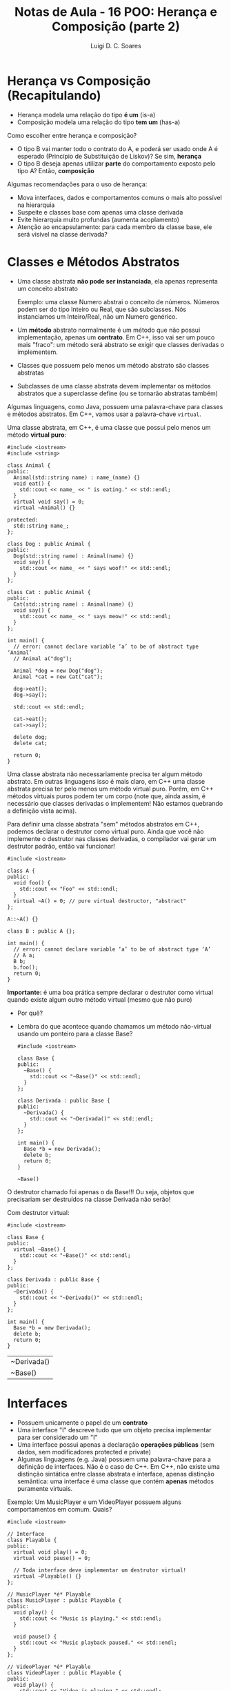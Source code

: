 #+title: Notas de Aula - 16 POO: Herança e Composição (parte 2)
#+author: Luigi D. C. Soares
#+startup: entitiespretty
#+options: toc:nil  num:nil

* Herança vs Composição (Recapitulando)

- Herança modela uma relação do tipo *é um* (is-a)
- Composição modela uma relação do tipo *tem um* (has-a)

Como escolher entre herança e composição?

- O tipo B vai manter todo o contrato do A, e poderá ser usado onde A é esperado (Princípio de Substituição de Liskov)? Se sim, *herança*
- O tipo B deseja apenas utilizar *parte* do comportamento exposto pelo tipo A? Então, *composição*

Algumas recomendações para o uso de herança:
 
- Mova interfaces, dados e comportamentos comuns o mais alto possível na hierarquia
- Suspeite e classes base com apenas uma classe derivada
- Evite hierarquia muito profundas (aumenta acoplamento)
- Atenção ao encapsulamento: para cada membro da classe base, ele será visível na classe derivada?

* Classes e Métodos Abstratos

- Uma classe abstrata *não pode ser instanciada*, ela apenas representa um conceito abstrato

  Exemplo: uma classe Numero abstrai o conceito de números. Números podem ser do tipo Inteiro ou Real, que são subclasses. Nós instanciamos um Inteiro/Real, não um Numero genérico.
  
- Um *método* abstrato normalmente é um método que não possui implementação, apenas um *contrato*. Em C++, isso vai ser um pouco mais "fraco": um método será abstrato se exigir que classes derivadas o implementem.
- Classes que possuem pelo menos um método abstrato são classes abstratas
- Subclasses de uma classe abstrata devem implementar os métodos abstratos que a superclasse define (ou se tornarão abstratas também)

Algumas linguagens, como Java, possuem uma palavra-chave para classes e métodos abstratos. Em C++, vamos usar a palavra-chave ~virtual~.

Uma classe abstrata, em C++, é uma classe que possui pelo menos um método *virtual puro*:

#+begin_src C++ :flags -std=c++17
#include <iostream>
#include <string>

class Animal {
public:
  Animal(std::string name) : name_(name) {}
  void eat() {
    std::cout << name_ << " is eating." << std::endl;
  }
  virtual void say() = 0;
  virtual ~Animal() {}

protected:
  std::string name_;
};

class Dog : public Animal {
public:
  Dog(std::string name) : Animal(name) {}
  void say() {
    std::cout << name_ << " says woof!" << std::endl;
  }
};

class Cat : public Animal {
public:
  Cat(std::string name) : Animal(name) {}
  void say() {
    std::cout << name_ << " says meow!" << std::endl;
  }
};

int main() {
  // error: cannot declare variable ‘a’ to be of abstract type ‘Animal’
  // Animal a("dog");

  Animal *dog = new Dog("dog");
  Animal *cat = new Cat("cat");

  dog->eat();
  dog->say();

  std::cout << std::endl;

  cat->eat();
  cat->say();

  delete dog;
  delete cat;
  
  return 0;
}
#+end_src

#+RESULTS:
| dog | is   | eating. |
| dog | says | woof!   |
|     |      |         |
| cat | is   | eating. |
| cat | says | meow!   |

Uma classe abstrata não necessariamente precisa ter algum método abstrato. Em outras linguagens isso é mais claro, em C++ uma classe abstrata precisa ter pelo menos um método virtual puro. Porém, em C++ métodos virtuais puros podem ter um corpo (note que, ainda assim, é necessário que classes derivadas o implementem! Não estamos quebrando a definição vista acima).

Para definir uma classe abstrata "sem" métodos abstratos em C++, podemos declarar o destrutor como virtual puro. Ainda que você não implemente o destrutor nas classes derivadas, o compilador vai gerar um destrutor padrão, então vai funcionar!

#+begin_src C++ :flags -std=c++17
#include <iostream>

class A {
public:
  void foo() {
    std::cout << "Foo" << std::endl;
  }
  virtual ~A() = 0; // pure virtual destructor, "abstract"
};

A::~A() {}

class B : public A {};

int main() {
  // error: cannot declare variable ‘a’ to be of abstract type ‘A’
  // A a;
  B b;
  b.foo();
  return 0;
}
#+end_src

#+RESULTS:
: Foo

*Importante:* é uma boa prática sempre declarar o destrutor como virtual quando existe algum outro método virtual (mesmo que não puro)
- Por quê?
- Lembra do que acontece quando chamamos um método não-virtual usando um ponteiro para a classe Base?

  #+begin_src C++ :flags -std=c++17
  #include <iostream>

  class Base {
  public:
    ~Base() {
      std::cout << "~Base()" << std::endl;
    }
  };

  class Derivada : public Base {
  public:
    ~Derivada() {
      std::cout << "~Derivada()" << std::endl;
    }
  };

  int main() {
    Base *b = new Derivada();
    delete b;
    return 0;
  }
  #+end_src

  #+RESULTS:
  : ~Base()

O destrutor chamado foi apenas o da Base!!! Ou seja, objetos que precisariam ser destruídos na classe Derivada não serão!

Com destrutor virtual:

  #+begin_src C++ :flags -std=c++17
  #include <iostream>

  class Base {
  public:
    virtual ~Base() {
      std::cout << "~Base()" << std::endl;
    }
  };

  class Derivada : public Base {
  public:
    ~Derivada() {
      std::cout << "~Derivada()" << std::endl;
    }
  };

  int main() {
    Base *b = new Derivada();
    delete b;
    return 0;
  }
  #+end_src

  #+RESULTS:
  | ~Derivada() |
  | ~Base()     |

* Interfaces

- Possuem unicamente o papel de um *contrato*
- Uma interface "I" descreve tudo que um objeto precisa implementar para ser considerado um "I"
- Uma interface possui apenas a declaração *operações públicas* (sem dados, sem modificadores protected e private)
- Algumas linguagens (e.g. Java) possuem uma palavra-chave para a definição de interfaces. Não é o caso de C++. Em C++, não existe uma distinção sintática entre classe abstrata e interface, apenas distinção semântica: uma interface é uma classe que contém *apenas* métodos puramente virtuais.

Exemplo: Um MusicPlayer e um VideoPlayer possuem alguns comportamentos em comum. Quais?

#+begin_src C++ :flags -std=c++17
#include <iostream>

// Interface
class Playable {
public:
  virtual void play() = 0;
  virtual void pause() = 0;

  // Toda interface deve implementar um destrutor virtual!
  virtual ~Playable() {} 
};

// MusicPlayer *é* Playable
class MusicPlayer : public Playable {
public:
  void play() {
    std::cout << "Music is playing." << std::endl;
  }

  void pause() {
    std::cout << "Music playback paused." << std::endl;
  }
};

// VideoPlayer *é* Playable
class VideoPlayer : public Playable {
public:
  void play() {
    std::cout << "Video is playing." << std::endl;
  }

  void pause() {
    std::cout << "Video playback paused." << std::endl;
  }
};

int main() {
  MusicPlayer mp;
  mp.play();
  mp.pause();
  
  VideoPlayer vp;
  vp.play();
  vp.pause();
  
  return 0;
}
#+end_src

#+RESULTS:
| Music | is       | playing. |
| Music | playback | paused.  |
| Video | is       | playing. |
| Video | playback | paused.  |

MusicPlayer e VideoPlayer poderiam, também, ter uma função de gravar.
- Faz sentido colocar esta operação em ~Playable~?
- Podemos ter uma classe implementado duas interfaces? Herança múltipla (um caso que faz sentido!)

#+begin_src C++ :flags -std=c++17
#include <iostream>

// Interface
class Playable {
public:
  virtual void play() = 0;
  virtual void pause() = 0;

  // Toda interface deve implementar um destrutor virtual!
  virtual ~Playable() {} 
};

// Outra interface
class Recordable {
public:
  virtual void record() = 0;
  virtual ~Recordable() {}
};

// MusicPlayer *é* Playable
class MusicPlayer : public Playable, public Recordable {
public:
  void play() {
    std::cout << "Music is playing." << std::endl;
  }

  void pause() {
    std::cout << "Music playback paused." << std::endl;
  }
};

// VideoPlayer *é* Playable
class VideoPlayer : public Playable, public Recordable {
public:
  void play() {
    std::cout << "Video is playing." << std::endl;
  }

  void pause() {
    std::cout << "Video playback paused." << std::endl;
  }
};

int main() {
  MusicPlayer mp;
  mp.play();
  mp.pause();
  
  VideoPlayer vp;
  vp.play();
  vp.pause();
  
  return 0;
}
#+end_src

#+begin_example
error: cannot declare variable ‘mp’ to be of abstract type ‘MusicPlayer’
error: cannot declare variable ‘vp’ to be of abstract type ‘VideoPlayer’
#+end_example

Hmm, o que deu errado? Volte ao código para identificar o que esquecemos.

#+begin_src C++ :flags -std=c++17
#include <iostream>

// Interface
class Playable {
public:
  virtual void play() = 0;
  virtual void pause() = 0;

  // Toda interface deve implementar um destrutor virtual!
  virtual ~Playable() {} 
};

// Outra interface
class Recordable {
public:
  virtual void record() = 0;
  virtual ~Recordable() {}
};

// MusicPlayer *é* Playable
class MusicPlayer : public Playable, public Recordable {
public:
  void play() {
    std::cout << "Music is playing." << std::endl;
  }

  void pause() {
    std::cout << "Music playback paused." << std::endl;
  }

  void record() {
    std::cout << "Recording music." << std::endl;
  }
};

// VideoPlayer *é* Playable
class VideoPlayer : public Playable, public Recordable {
public:
  void play() {
    std::cout << "Video is playing." << std::endl;
  }

  void pause() {
    std::cout << "Video playback paused." << std::endl;
  }
  
  void record() {
    std::cout << "Recording video." << std::endl;
  }
};

int main() {
  MusicPlayer mp;
  mp.play();
  mp.record();
  mp.pause();
  
  VideoPlayer vp;
  vp.play();
  vp.record();
  vp.pause();
  
  return 0;
}
#+end_src

#+RESULTS:
| Music     | is       | playing. |
| Recording | music.   |          |
| Music     | playback | paused.  |
| Video     | is       | playing. |
| Recording | video.   |          |
| Video     | playback | paused.  |

* + Boas Práticas: SOLID

*Créditos*: Os exemplos foram retirados do vídeo https://www.youtube.com/watch?v=pTB30aXS77U

Vimos anteriormente o Princípio da Responsabilidade Única (SRP), o "S" de SOLID. Vamos retomar o exemplo que utilizamos:

#+begin_src C++ :flags -std=c++17
#include <iostream>
#include <map>
#include <vector>

struct Item {
  unsigned code;
  std::string name;
  float price;
};

class Order {
public:
  enum class Status { open, paid };
  Status status = Status::open;

  void add_item(Item item) {
    _items_quantities.insert({item, 0});
    _items_quantities[item]++;
  }

  float total_price() const {
    float total = 0.0;
    for (auto [item, quantity] : _items_quantities) {
      total += item.price * quantity;
    }
    return total;
  }

private:
  class _ItemComparator {
  public:
    bool operator()(const Item &a, const Item &b) const {
      return a.name < b.name;
    }
  };

  std::map<Item, unsigned, _ItemComparator> _items_quantities;
};

class PaymentProcessor {
public:
  void pay(std::string payment_type, Order &order) {
    if (payment_type == "debit") {
      std::cout << "Processing debit payment type" << std::endl;
      // Outras coisas...
      order.status = Order::Status::paid;
    } else if (payment_type == "credit") {
      std::cout << "Processing credit payment type" << std::endl;
      // Outras coisas...
      order.status = Order::Status::paid;
    }
  }
};

int main() {
  Order order;

  order.add_item({0, "Notebook", 5000.50});
  order.add_item({0, "TV 4K", 8764.50});

  std::cout << "$" << order.total_price() << std::endl;

  PaymentProcessor processor;
  processor.pay("credit", order);

  return 0;
}
#+end_src

  #+RESULTS:
  | $13765     |        |         |      |
  | Processing | credit | payment | type |

Antes de prosseguir, vamos fazer uma pequena modificação no exemplo: tanto pagamento por crédito quanto por débito requer um "código de segurança":

#+begin_src C++ :flags -std=c++17
#include <iostream>
#include <map>
#include <vector>

struct Item {
  unsigned code;
  std::string name;
  float price;
};

class Order {
public:
  enum class Status { open, paid };
  Status status = Status::open;

  void add_item(Item item) {
    _items_quantities.insert({item, 0});
    _items_quantities[item]++;
  }

  float total_price() const {
    float total = 0.0;
    for (auto [item, quantity] : _items_quantities) {
      total += item.price * quantity;
    }
    return total;
  }

private:
  class _ItemComparator {
  public:
    bool operator()(const Item &a, const Item &b) const {
      return a.name < b.name;
    }
  };

  std::map<Item, unsigned, _ItemComparator> _items_quantities;
};

class PaymentProcessor {
public:
  void pay(std::string payment_type, Order &order, std::string security_code) {
    std::cout << "Verifying security code: " << security_code << std::endl;
    if (payment_type == "debit") {
      std::cout << "Processing debit payment type" << std::endl;
      // Outras coisas...
      order.status = Order::Status::paid;
    } else if (payment_type == "credit") {
      std::cout << "Processing credit payment type" << std::endl;
      // Outras coisas...
      order.status = Order::Status::paid;
    }
  }
};

int main() {
  Order order;

  order.add_item({0, "Notebook", 5000.50});
  order.add_item({0, "TV 4K", 8764.50});

  std::cout << "$" << order.total_price() << std::endl;

  PaymentProcessor processor;
  processor.pay("credit", order, "123456");

  return 0;
}
#+end_src

#+RESULTS:
| $13765     |          |         |        |
| Verifying  | security | code:   | 123456 |
| Processing | credit   | payment |   type |
  
** "O": Open for Extension/Closed for Modification

Observe a classe ~PaymentProcessor~: podemos realizar o pagamento tanto por crédito quanto por débito. Suponha que, inicialmente, estas eram as duas formas de pagamento disponíveis. O sistema está funcionando como deveria já há algum tempo. Eventualmente, uma nova forma de pagamento é solicitada: PayPal. Note que PayPal não utiliza código de segurança, mas sim um endereço de email.

Como implementar?

#+begin_src C++ :flags -std=c++17
#include <iostream>
#include <map>
#include <vector>

struct Item {
  unsigned code;
  std::string name;
  float price;
};

class Order {
public:
  enum class Status { open, paid };
  Status status = Status::open;

  void add_item(Item item) {
    _items_quantities.insert({item, 0});
    _items_quantities[item]++;
  }

  float total_price() const {
    float total = 0.0;
    for (auto [item, quantity] : _items_quantities) {
      total += item.price * quantity;
    }
    return total;
  }

private:
  class _ItemComparator {
  public:
    bool operator()(const Item &a, const Item &b) const {
      return a.name < b.name;
    }
  };

  std::map<Item, unsigned, _ItemComparator> _items_quantities;
};

class PaymentProcessor {
public:
  void pay(std::string payment_type, Order &order, std::string security_code) {
    std::cout << "Verifying email address: " << security_code << std::endl;
    if (payment_type == "debit") {
      std::cout << "Processing debit payment type" << std::endl;
      // Outras coisas...
      order.status = Order::Status::paid;
    } else if (payment_type == "credit") {
      std::cout << "Processing credit payment type" << std::endl;
      // Outras coisas...
      order.status = Order::Status::paid;
    } else if (payment_type == "paypal") {
      std::cout << "Processing paypal payment type" << std::endl;
      // Outras coisas...
      order.status = Order::Status::paid;
    }
  }
};

int main() {
  Order order;

  order.add_item({0, "Notebook", 5000.50});
  order.add_item({0, "TV 4K", 8764.50});

  std::cout << "$" << order.total_price() << std::endl;

  PaymentProcessor processor;
  processor.pay("paypal", order, "lebron.james@gmail.com");

  return 0;
}
#+end_src

#+RESULTS:
| $13765     |        |          |                        |
| Verifying  | email  | address: | lebron.james@gmail.com |
| Processing | paypal | payment  | type                   |

Você consegue perceber algo estranho? Este é um exemplo ilustrativo, em um sistema real existiria, de fato, verificações do código de segurança. Mas, acabamos de trocar (acidentalmente) esta verificação por uma verificação de endereço de email. Agora, clientes antigos da classe PaymentProcessor irão parar de funcionar!!!

O ponto aqui é: a classe PaymentProcessor funcionava como deveria, estava estável! Qualquer mudança que a gente realize na implementação desta classe pode quebrar o funcionamento, impactando clientes que já utilizam a classe há muito tempo!

Isto nos leva ao princípio Open/Closed: uma classe deve ser *fechada para modificações* e *aberta para extensões*.

Como refatorar? Podemos transformar PaymentProcessor em uma interface!

#+begin_src C++ :flags -std=c++17
#include <iostream>
#include <map>
#include <vector>

struct Item {
  unsigned code;
  std::string name;
  float price;
};

class Order {
public:
  enum class Status { open, paid };
  Status status = Status::open;

  void add_item(Item item) {
    _items_quantities.insert({item, 0});
    _items_quantities[item]++;
  }

  float total_price() const {
    float total = 0.0;
    for (auto [item, quantity] : _items_quantities) {
      total += item.price * quantity;
    }
    return total;
  }

private:
  class _ItemComparator {
  public:
    bool operator()(const Item &a, const Item &b) const {
      return a.name < b.name;
    }
  };

  std::map<Item, unsigned, _ItemComparator> _items_quantities;
};

class PaymentProcessor {
public:
  virtual void pay(Order &order, std::string security_code) = 0;
  virtual ~PaymentProcessor() {}
};

class DebitPaymentProcessor : public PaymentProcessor {
public:
  void pay(Order &order, std::string security_code) {
      std::cout << "Verifying security code: " << security_code << std::endl;
      std::cout << "Processing debit payment type" << std::endl;
      // Outras coisas...
      order.status = Order::Status::paid;
  }
};

class CreditPaymentProcessor : public PaymentProcessor {
public:
  void pay(Order &order, std::string security_code) {
      std::cout << "Verifying security code: " << security_code << std::endl;
      std::cout << "Processing credit payment type" << std::endl;
      // Outras coisas...
      order.status = Order::Status::paid;
  }
};

class PaypalPaymentProcessor : public PaymentProcessor {
public:
  void pay(Order &order, std::string email) {
      std::cout << "Verifying email adress: " << email << std::endl;
      std::cout << "Processing paypal payment type" << std::endl;
      // Outras coisas...
      order.status = Order::Status::paid;
  }
};

int main() {
  Order order;

  order.add_item({0, "Notebook", 5000.50});
  order.add_item({0, "TV 4K", 8764.50});

  std::cout << "$" << order.total_price() << std::endl;

  PaymentProcessor *processor = new PaypalPaymentProcessor();
  processor->pay(order, "lebron.james@gmail.com");

  delete processor;
  return 0;
}
#+end_src

#+RESULTS:
| $13765     |        |         |                        |
| Verifying  | email  | adress: | lebron.james@gmail.com |
| Processing | paypal | payment | type                   |

*Importante: você não deve levar este princípio ao pé da letra*

- Se levarmos o princípio open/closed ao pé da letra (conforme descrito acima), o que faríamos para corrigir um bug no código? Já que não podemos modificar o código... não faz sentido! Se existe algo errado na classe/módulo, você *deve corrigir*, e não introduzir uma nova classe com o comportamento correto, deixando a original incorreta.

- Se você têm controle sobre o software original e pode reescrevê-lo de modo a atender novas demandas, *sem causar nenhum problema*, você deve fazer.

O princípio open/closed serve para guiar o design do sistema de modo a tornâ-lo facilmente extensível.

** "L": Princípio de Substituição de Liskov

Você nota algo ainda estranho na nossa implementação dos diferentes meios de pagamento?

Pense: DebitPaymentProcessor, CreditPaymentProcessor e PaypalPaymentProcessor *são* PaymentProcessors. Logo, deveríamos conseguir substituir qualquer uso de PaymentProcessor pelas subclasses especializadas.

No nosso exemplo, foi possível utilizar um ponteiro para payment processor. Ainda assim, estamos violando um princípio. Esta violação é semântica, não sintática! O contrato estabelecido por PaymentProcessor diz que o método de pagamento é parametrizado por um pedido e por um código de segurança. Mas, paypal não utiliza código de segurança, e sim um email!

Note a diferença:

#+begin_src C++ :flags -std=c++17
// (1)
PaymentProcessor *processor = new CreditPaymentProcessor();
processor->pay(order, "123456");

// (2)
PaymentProcessor *processor = new DebitPaymentProcessor();
processor->pay(order, "123456");

// (3)
PaymentProcessor *processor = new PaypalPaymentProcessor();
processor->pay(order, "lebron.james@gmail.com");
#+end_src

(1) e (2) respeitam a semântica do contrato estabelecido por PaymentProcessor. Logo, poderíamos fazer a substituição. Mas, (3) não respeita! Ainda estamos passando uma string (sintaticamente correto), mas o *significado* dessa string é diferente!

Estamos ferindo o Princípio de Substituição de Liskov: um objeto de um tipo T deve poder ser substituído por um objeto de um subtipo S sem alterar nenhuma propriedade do programa. Em outras palavras, "os tipos T e S são intercambiáveis?"

Solucionar este problema no nosso exemplo é trivial, basta remover o parâmetro ~security_code~ da interface:

#+begin_src C++ :flags -std=c++17
#include <iostream>
#include <map>
#include <vector>

struct Item {
  unsigned code;
  std::string name;
  float price;
};

class Order {
public:
  enum class Status { open, paid };
  Status status = Status::open;

  void add_item(Item item) {
    _items_quantities.insert({item, 0});
    _items_quantities[item]++;
  }

  float total_price() const {
    float total = 0.0;
    for (auto [item, quantity] : _items_quantities) {
      total += item.price * quantity;
    }
    return total;
  }

private:
  class _ItemComparator {
  public:
    bool operator()(const Item &a, const Item &b) const {
      return a.name < b.name;
    }
  };

  std::map<Item, unsigned, _ItemComparator> _items_quantities;
};

class PaymentProcessor {
public:
  virtual void pay(Order &order) = 0;
  virtual ~PaymentProcessor() {}
};

class DebitPaymentProcessor : public PaymentProcessor {
public:
  DebitPaymentProcessor(std::string security_code)
    : _security_code(security_code) {}
  
  void pay(Order &order) {
      std::cout << "Verifying security code: " << _security_code << std::endl;
      std::cout << "Processing debit payment type" << std::endl;
      // Outras coisas...
      order.status = Order::Status::paid;
  }
  
private:
  std::string _security_code;
};

class CreditPaymentProcessor : public PaymentProcessor {
public:
  CreditPaymentProcessor(std::string security_code)
    : _security_code(security_code) {}

  void pay(Order &order) {
      std::cout << "Verifying security code: " << _security_code << std::endl;
      std::cout << "Processing credit payment type" << std::endl;
      // Outras coisas...
      order.status = Order::Status::paid;
  }
  
private:  
  std::string _security_code;
};

class PaypalPaymentProcessor : public PaymentProcessor {
public:
  PaypalPaymentProcessor(std::string email)
    : _email(email) {}
  
  void pay(Order &order) {
      std::cout << "Verifying email adress: " << _email << std::endl;
      std::cout << "Processing paypal payment type" << std::endl;
      // Outras coisas...
      order.status = Order::Status::paid;
  }
  
private:
  std::string _email;
};

int main() {
  Order order;

  order.add_item({0, "Notebook", 5000.50});
  order.add_item({0, "TV 4K", 8764.50});

  std::cout << "$" << order.total_price() << std::endl;

  PaymentProcessor *processor = new PaypalPaymentProcessor("lebron.james@gmail.com");
  processor->pay(order);

  delete processor;
  return 0;
}
#+end_src

#+RESULTS:
| $13765     |        |         |                        |
| Verifying  | email  | adress: | lebron.james@gmail.com |
| Processing | paypal | payment | type                   |

*** Exemplo 2: Quadrado é um Retângulo?

O exemplo acima talvez seja muito superficial, já que, apesar da distinção semântica entre email e código de segurança, não conseguimos ver nenhum possível problema na prática. Vamos analisar um exemplo clássico:

- Considere uma classe retângulo que possui largura, altura, sabe calcular sua área, e também podemos redimensionar.
- Esse redimensionamento naturalmente possui uma pós-condição: alterar a largura não deve impactar na altura e vice-versa.
- Para testar, vamos implementar uma função que recebe um retângulo, altera sua largura e altura, e calcula a nova área.

#+begin_src C++ :flags -std=c++17 :export both
#include <cassert>
#include <iostream>

class Rectangle {
public:
  // pós-condição: a altura deve permanecer inalterada
  virtual void set_width(float width) {
    _width = width;
  }

  // pós-condição: a largura deve permanecer inalterada
  virtual void set_height(float height) {
    _height = height;
  }

  float area() const {
    return _width * _height;
  }

protected:
  float _width;
  float _height;
};

bool test(Rectangle *r) {
  r->set_width(1);
  r->set_height(2);
  std::cout << "Area = " << r->area() << std::endl;
  return r->area() == 2;
}

int main() {
  Rectangle r;
  std::cout << (test(&r) ? "OK" : "FAIL") << std::endl;
  return 0;
}
#+end_src

#+RESULTS:
| Area | = | 2 |
| OK   |   |   |

Perfeito, nossa implementação funciona, podemos redimensionar o retângulo e calcular a área dele.

Matematicamente, um quadrado *é um* retângulo. Já que a relação é "é um", parece fazer sentido utilizar herança para implementar um quadrado. Porém, precisaremos sobrescrever os métodos ~set_width~ e ~set_height~ para garantir que o quadrado continue sendo um quadrado, isto é, tenha os lados iguais.

Já dá para notar que tem algo no mínimo estranho. Um quadrado não deveria precisar de dois métodos para alterar seus lados. Vamos ignorar isso por enquanto e acreditar que está tudo correto. Um quadrado *é um* retângulo, então deveríamos conseguir passar um quadrado para a função de teste (ou seja, onde estamos utilizando o tipo Rectangle, deve ser possível utilizar Square sem nenhum problema; esse é o princípio de substituição de Liskov). Vamos testar isso:

#+begin_src C++ :flags -std=c++17 :export both
#include <cassert>
#include <iostream>

class Rectangle {
public:
  // pós-condição: a altura deve permanecer inalterada
  virtual void set_width(float width) {
    _width = width;
  }

  // pós-condição: a largura deve permanecer inalterada
  virtual void set_height(float height) {
    _height = height;
  }

  float area() const {
    return _width * _height;
  }

protected:
  float _width;
  float _height;
};

class Square : public Rectangle {
public:
  void set_width(float width) override {
    Rectangle::set_width(width);
    Rectangle::set_height(width);
  }
  void set_height(float height) override {
    Rectangle::set_width(height);
    Rectangle::set_height(height);
  }
};

bool test(Rectangle *r) {
  r->set_width(1);
  r->set_height(2);
  std::cout << "Area = " << r->area() << std::endl;
  return r->area() == 2;
}

int main() {
  Square s;
  std::cout << (test(&s) ? "OK" : "FAIL") << std::endl;
  return 0;
}
#+end_src

#+RESULTS:
| Area | = | 4 |
| FAIL |   |   |

Algo falhou... o resultado que esperávamos para a área do retângulo era 2, já que alteramos sua altura para 1 e sua largura para 2. O ponto é que a implementação do subtipo Square *não obedece* o contrato estabelecido pelo supertipo Rectangle: a pós-condição em cada método também é parte do contrato!

Apesar de matematicamente um quadrado ser um retângulo, estamos modelando um retângulo *redimensionável*, e um quadrado *não é um retângulo redimensionável*. Não conseguimos substituir o subtipo Square onde aparecia o supertipo Rectangle, porque a definição de Square não está em conformidade com os contratos estabelecidos por Rectangle!

Da forma que implementamos, introduzimos um comportamento inesperado ao uso de Rectangle. Esta é uma clara violação do princípio de substituição de Liskov.

*** Exemplo 3: Liskov não é sobre Classes, é sobre Contratos!

Os erros causados pela quebra do princípio de substituição de Liskov nos exemplos acima não são erros possíveis de serem identificados durante o processo de compilação, são erros mais sutis. Mas a violação deste princípio pode ser observada de forma gritante quando acontece algum erro durante a compilação do sistema.

Um outro ponto que vale ressaltar é que o princípio de substituição de Liskov *não diz respeito apenas a classes*, mas sim a *contratos* que devem ser respeitados. Para ilustrar (e variar um pouquinho), vamos ver um caso em Python. Python possui uma função *map* que recebe uma função e uma coleção (lista, conjunto, etc), e aplica em cada elemento da coleção a função que foi passada. Por exemplo, imagine que temos uma função ~square(x) = x^2~.

#+begin_example
map(square, [1, 2, 3]) => [2, 4, 6]
#+end_example

Vamos ver o código em Python:

#+begin_src python :results output :export both
def square(x):
    return x * x;

xs = [1, 2, 3]
print(list(map(square, xs)))
#+end_src

#+RESULTS:
: [1, 4, 9]

Acima estamos aplicando map em uma lista. Podemos aplicar também em um tupla (tuplas são coleções heterogêneas, podemos elementos de tipos diferentes). Observe o código a seguir:

#+begin_src python :results silent
def square(x):
    return x * x;

xs = (23, "a")
print(tuple(map(square, xs)))
#+end_src

A aplicação de ~square~ ao elemento "a" não funciona, obtemos um erro durante a execução:

#+begin_example
TypeError: can't multiply sequence by non-int of type 'str'
#+end_example

Essa também é uma violação do princípio de substituição de Liskov: a função que passamos para o ~map~ não está em conformidade com o que o ~map~ esperava (uma função que seja aplicável a todos os elementos da coleção).

O erro nesse exemplo é bem claro, mas poderia ser algo mais sutil. Imagine que temos uma lista de listas e vamos aplicar uma função a cada sublista. Esta função recebe uma lista de inteiros, percorre cada elemento e calcula o quadrado.

Assuma para este exemplo que o ~map~ possui como pós-condição que a coleção original esteja inalterada, e uma nova coleção tenha sido construída (afinal de contas, o ~map~ retorna uma nova coleção).

#+begin_src python :results output :export both
def square(x):
    return x * x

def square_list(xs):
    i = 0
    while i < len(xs):
        xs[i] = square(xs[i])
        i = i + 1
    return xs

xss = [[1, 2], [3, 4]]
print(list(map(square_list, xss)))
#+end_src

#+RESULTS:
: [[1, 4], [9, 16]]

Parece que funcionou, certo? Mas o que será que aconteceu com o ~xss~ original?

#+begin_src python :results output :export both
def square(x):
    return x * x

def square_list(xs):
    i = 0
    while i < len(xs):
        xs[i] = square(xs[i])
        i = i + 1
    return xs

xss = [[1, 2], [3, 4]]
print(list(map(square_list, xss)))
print(xss)
#+end_src

#+RESULTS:
: [[1, 4], [9, 16]]
: [[1, 4], [9, 16]]

A coleção original também foi alterada!!! Se precisássemos utilizá-la (a versão original) após o map, teríamos problemas!

** "I" e "D"

Os princípios restantes são o de Segregação de Interface ( *I* nterface segration ) e Inversão de Depedendências ( *D* ependency inversion). Não vamos cobrir os princípios restantes nesta aula, mas recomendo fortemente que estudem por conta própria. O vídeo utilizado como referência cobre todos os cinco princípios, e também passa por composição em um dos exemplos. É um ótimo ponto de partida!
